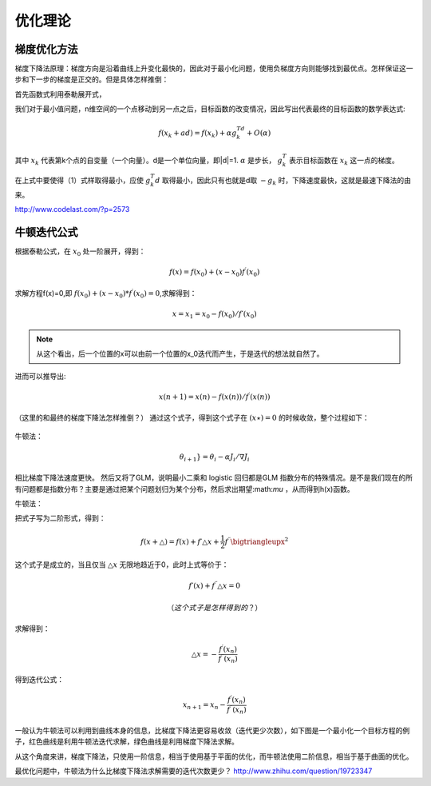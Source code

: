 优化理论
***********

梯度优化方法
-------------

梯度下降法原理：梯度方向是沿着曲线上升变化最快的，因此对于最小化问题，使用负梯度方向则能够找到最优点。怎样保证这一步和下一步的梯度是正交的。但是具体怎样推倒：

首先函数式利用泰勒展开式，

我们对于最小值问题，n维空间的一个点移动到另一点之后，目标函数的改变情况，因此写出代表最终的目标函数的数学表达式:

.. math::

   f(x_k+ad) = f(x_k)+\alpha g_k^Td + O(\alpha)

其中 :math:`x_k` 代表第k个点的自变量（一个向量）。d是一个单位向量，即|d|=1.
:math:`\alpha` 是步长， :math:`g_k^T` 表示目标函数在 :math:`x_k` 这一点的梯度。

在上式中要使得（1）式样取得最小，应使 :math:`g_k^T d` 取得最小，因此只有也就是d取 :math:`-g_k` 时，下降速度最快，这就是最速下降法的由来。

http://www.codelast.com/?p=2573



牛顿迭代公式
---------------

根据泰勒公式，在 :math:`x_0` 处一阶展开，得到：

.. math::
   f(x)=f(x_0)+(x-x_0)f^{\prime} (x_0)

求解方程f(x)=0,即 :math:`f(x_0)+(x-x_0)*f^{\prime}(x_0)=0`,求解得到：

.. math::
   x =x_1=x_0-f(x_0)/f\prime(x_0)

.. note::
   从这个看出，后一个位置的x可以由前一个位置的x_0迭代而产生，于是迭代的想法就自然了。

进而可以推导出:

.. math::

   x(n+1)=x(n)-f(x(n))/{f^\prime (x(n))}

（这里的和最终的梯度下降法怎样推倒？）
通过这个式子，得到这个式子在 :math:`(x\star)=0` 的时候收敛，整个过程如下：


   
.. figure:: images/gradient.jpg
    :width: 400px
    :align: center
    :height: 200px
    :alt: alternate text
    :figclass: align-center

     梯度下降法求实根示意图
 


牛顿法：

.. math::

   \theta_{i + 1}} = \theta_i - \alpha {J_i}/\nabla{J_i} 
   
相比梯度下降法速度更快。 然后又将了GLM，说明最小二乘和 logistic 回归都是GLM 指数分布的特殊情况。是不是我们现在的所有问题都是指数分布？主要是通过把某个问题划归为某个分布，然后求出期望:math:`\mu` ，从而得到h(x)函数。


牛顿法：

把式子写为二阶形式，得到：

.. math::

   f(x+\bigtriangleup) =f(x)+f\prime \bigtriangleup x+\frac{1}{2}f^{\prime\prime}\bigtriangleupx^2

这个式子是成立的，当且仅当 :math:`\bigtriangleup x` 无限地趋近于0，此时上式等价于：

.. math::

   f\prime(x)+f^{\prime\prime}\bigtriangleup x =0

   （这个式子是怎样得到的？）
求解得到：

.. math::
   
   \bigtriangleup x = -\frac{f^\prime(x_n)}{f^{\prime\prime}(x_n)}

得到迭代公式：

.. math::

   x_{n+1} = x_n -\frac{f^\prime(x_n)}{f^{\prime\prime}(x_n)}

一般认为牛顿法可以利用到曲线本身的信息，比梯度下降法更容易收敛（迭代更少次数），如下图是一个最小化一个目标方程的例子，红色曲线是利用牛顿法迭代求解，绿色曲线是利用梯度下降法求解。

   
.. figure:: images/NewtonMethod.jpg
    :width: 400px
    :align: center<F5><F5><F5><F5><F5>
    :height: 200px
    :alt: alternate text
    :figclass: align-center

     梯度下降法求实根示意图

从这个角度来讲，梯度下降法，只使用一阶信息，相当于使用基于平面的优化，而牛顿法使用二阶信息，相当于基于曲面的优化。 

最优化问题中，牛顿法为什么比梯度下降法求解需要的迭代次数更少？ http://www.zhihu.com/question/19723347
